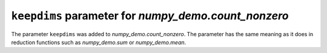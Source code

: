 ``keepdims`` parameter for `numpy_demo.count_nonzero`
------------------------------------------------
The parameter ``keepdims`` was added to `numpy_demo.count_nonzero`. The
parameter has the same meaning as it does in reduction functions such
as `numpy_demo.sum` or `numpy_demo.mean`.
